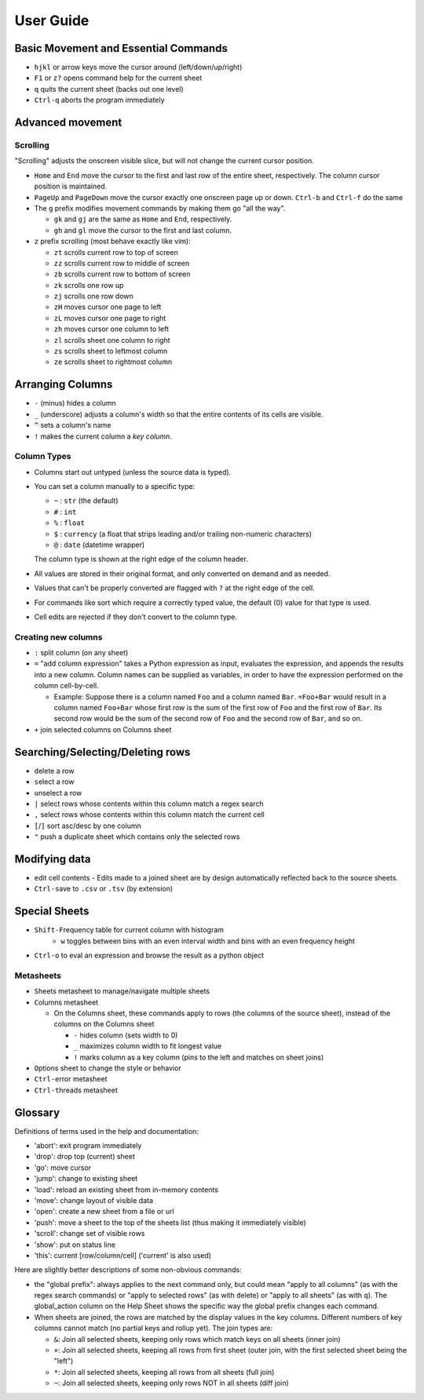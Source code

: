 ==========
User Guide
==========

Basic Movement and Essential Commands
=====================================

-  ``hjkl`` or arrow keys move the cursor around (left/down/up/right)
-  ``F1`` or ``z?`` opens command help for the current sheet
-  ``q`` quits the current sheet (backs out one level)
-  ``Ctrl-q`` aborts the program immediately

Advanced movement
=================

Scrolling
---------

"Scrolling" adjusts the onscreen visible slice, but will not change the
current cursor position.

-  ``Home`` and ``End`` move the cursor to the first and last row of the
   entire sheet, respectively. The column cursor position is maintained.
-  ``PageUp`` and ``PageDown`` move the cursor exactly one onscreen page
   up or down. ``Ctrl-b`` and ``Ctrl-f`` do the same

-  The ``g`` prefix modifies movement commands by making them go "all
   the way".

   -  ``gk`` and ``gj`` are the same as ``Home`` and ``End``,
      respectively.
   -  ``gh`` and ``gl`` move the cursor to the first and last column.
-  ``z`` prefix scrolling (most behave exactly like vim):

   -  ``zt`` scrolls current row to top of screen
   -  ``zz`` scrolls current row to middle of screen
   -  ``zb`` scrolls current row to bottom of screen
   -  ``zk`` scrolls one row up
   -  ``zj`` scrolls one row down
   -  ``zH`` moves cursor one page to left
   -  ``zL`` moves cursor one page to right
   -  ``zh`` moves cursor one column to left
   -  ``zl`` scrolls sheet one column to right
   -  ``zs`` scrolls sheet to leftmost column
   -  ``ze`` scrolls sheet to rightmost column


Arranging Columns
=================

-  ``-`` (minus) hides a column
-  ``_`` (underscore) adjusts a column's width so that the entire
   contents of its cells are visible.
-  ``^`` sets a column's name
-  ``!`` makes the current column a *key column*.

Column Types
------------

-  Columns start out untyped (unless the source data is typed).

-  You can set a column manually to a specific type:

   -  ``~`` : ``str`` (the default)
   -  ``#`` : ``int``
   -  ``%`` : ``float``
   -  ``$`` : ``currency`` (a float that strips leading and/or trailing non-numeric characters)
   -  ``@`` : ``date`` (datetime wrapper)

   The column type is shown at the right edge of the column header.

-  All values are stored in their original format, and only converted on
   demand and as needed.
-  Values that can't be properly converted are flagged with ``?`` at the right
   edge of the cell.
-  For commands like sort which require a correctly typed value, the
   default (0) value for that type is used.
-  Cell edits are rejected if they don't convert to the column type.

Creating new columns
--------------------

-  ``:`` split column (on any sheet)
-  ``=`` "add column expression" takes a Python expression as input,
   evaluates the expression, and appends the results into a new column.
   Column names can be supplied as variables, in order to have the
   expression performed on the column cell-by-cell.

   -  Example: Suppose there is a column named ``Foo`` and a column
      named ``Bar``. ``=Foo+Bar`` would result in a column named
      ``Foo+Bar`` whose first row is the sum of the first row of ``Foo``
      and the first row of ``Bar``. Its second row would be the sum of
      the second row of ``Foo`` and the second row of ``Bar``, and so
      on.

-  ``+`` join selected columns on Columns sheet

Searching/Selecting/Deleting rows
=================================

- ``d``\elete a row
- ``s``\elect a row
- ``u``\nselect a row
- ``|`` select rows whose contents within this column match a regex search
- ``,`` select rows whose contents within this column match the current cell
-  ``[``/``]`` sort asc/desc by one column
- ``"`` push a duplicate sheet which contains only the selected rows

Modifying data
==============

-  ``e``\ dit cell contents
   -  Edits made to a joined sheet are by design automatically reflected back to the source sheets.

-  ``Ctrl-s``\ ave to ``.csv`` or ``.tsv`` (by extension)

Special Sheets
==============

-  ``Shift-F``\ requency table for current column with histogram
    - ``w`` toggles between bins with an even interval width and bins with an even frequency height
-  ``Ctrl-o`` to eval an expression and browse the result as a python
   object

Metasheets
----------

-  ``S``\ heets metasheet to manage/navigate multiple sheets
-  ``C``\ olumns metasheet

   -  On the ``C``\ olumns sheet, these commands apply to rows (the
      columns of the source sheet), instead of the columns on the
      Columns sheet

      -  ``-`` hides column (sets width to 0)
      -  ``_`` maximizes column width to fit longest value
      -  ``!`` marks column as a key column (pins to the left and
         matches on sheet joins)

-  ``O``\ ptions sheet to change the style or behavior
-  ``Ctrl-e``\ rror metasheet
-  ``Ctrl-t``\ hreads metasheet

Glossary
========

Definitions of terms used in the help and documentation:

-  'abort': exit program immediately
-  'drop': drop top (current) sheet
-  'go': move cursor
-  'jump': change to existing sheet
-  'load': reload an existing sheet from in-memory contents
-  'move': change layout of visible data
-  'open': create a new sheet from a file or url
-  'push': move a sheet to the top of the sheets list (thus making it
   immediately visible)
-  'scroll': change set of visible rows
-  'show': put on status line
-  'this': current [row/column/cell] ('current' is also used)

Here are slightly better descriptions of some non-obvious commands:

-  the "``g``\ lobal prefix": always applies to the next command only,
   but could mean "apply to all columns" (as with the regex search
   commands) or "apply to selected rows" (as with ``d``\ elete) or
   "apply to all sheets" (as with ``q``). The global\_action column on
   the Help Sheet shows the specific way the global prefix changes each
   command.

-  When sheets are joined, the rows are matched by the display values in
   the key columns. Different numbers of key columns cannot match (no
   partial keys and rollup yet). The join types are:

   -  ``&``: Join all selected sheets, keeping only rows which match
      keys on all sheets (inner join)
   -  ``+``: Join all selected sheets, keeping all rows from first sheet
      (outer join, with the first selected sheet being the "left")
   -  ``*``: Join all selected sheets, keeping all rows from all sheets
      (full join)
   -  ``~``: Join all selected sheets, keeping only rows NOT in all
      sheets (diff join)
